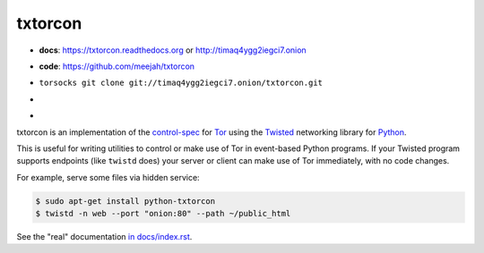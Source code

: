 txtorcon
========

- **docs**: https://txtorcon.readthedocs.org or http://timaq4ygg2iegci7.onion
- **code**: https://github.com/meejah/txtorcon
- ``torsocks git clone git://timaq4ygg2iegci7.onion/txtorcon.git``
- .. image:: https://travis-ci.org/meejah/txtorcon.png?branch=master
      :target: https://www.travis-ci.org/meejah/txtorcon

- .. image:: https://coveralls.io/repos/meejah/txtorcon/badge.png
      :target: https://coveralls.io/r/meejah/txtorcon

  .. image:: http://codecov.io/github/meejah/txtorcon/coverage.svg?branch=master
      :target: http://codecov.io/github/meejah/txtorcon?branch=master

txtorcon is an implementation of the `control-spec
<https://gitweb.torproject.org/torspec.git/blob/HEAD:/control-spec.txt>`_
for `Tor <https://www.torproject.org/>`_ using the `Twisted
<https://twistedmatrix.com/trac/>`_ networking library for `Python
<http://python.org/>`_.

This is useful for writing utilities to control or make use of Tor in
event-based Python programs. If your Twisted program supports
endpoints (like ``twistd`` does) your server or client can make use of
Tor immediately, with no code changes.

For example, serve some files via hidden service:

.. code-block:: shell-session

    $ sudo apt-get install python-txtorcon
    $ twistd -n web --port "onion:80" --path ~/public_html

See the "real" documentation `in docs/index.rst <docs/index.rst>`_.
